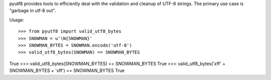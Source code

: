 pyutf8 provides tools to efficiently deal with the validation
and cleanup of UTF-8 strings. The primary use case is "garbage in utf-8 out".

Usage::

>>> from pyutf8 import valid_utf8_bytes
>>> SNOWMAN = u'\N{SNOWMAN}'
>>> SNOWMAN_BYTES = SNOWMAN.encode('utf-8')
>>> valid_utf8_bytes(SNOWMAN) == SNOWMAN_BYTES
True
>>> valid_utf8_bytes(SNOWMAN_BYTES) == SNOWMAN_BYTES
True
>>> valid_utf8_bytes('\xff' + SNOWMAN_BYTES + '\xff') == SNOWMAN_BYTES
True
